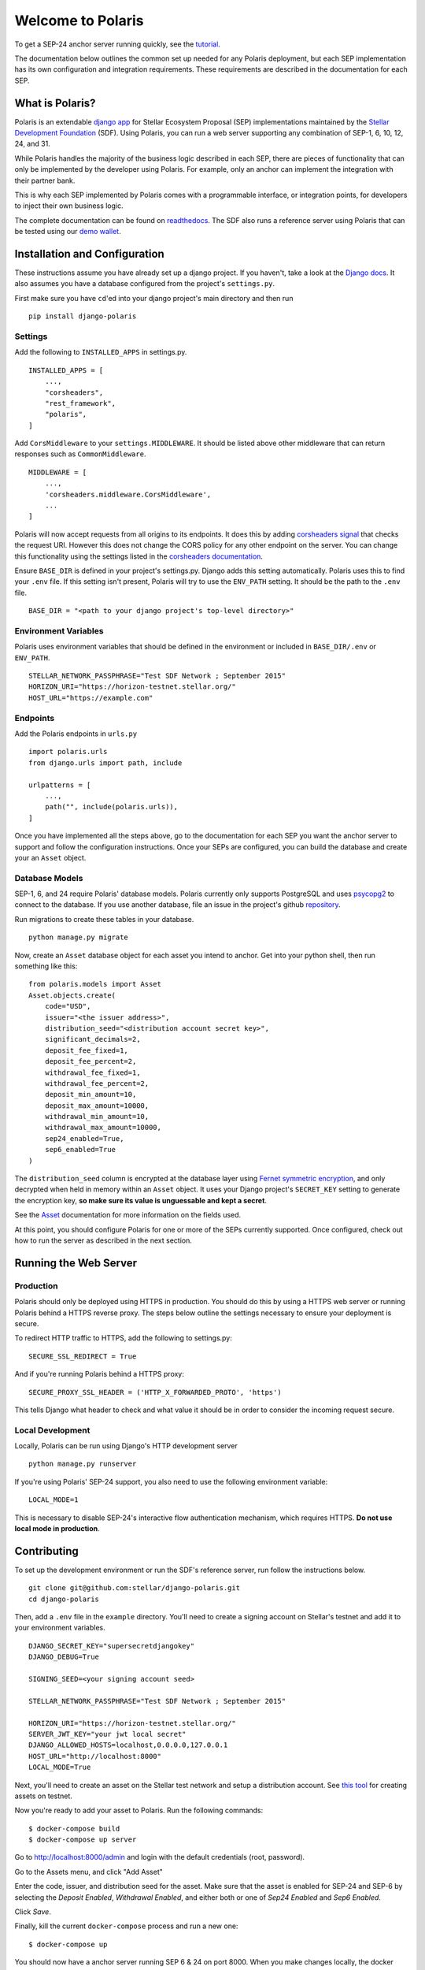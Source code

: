 ==================
Welcome to Polaris
==================

.. _readthedocs: https://django-polaris.readthedocs.io/
.. _tutorial: https://django-polaris.readthedocs.io/en/stable/tutorials/index.html

To get a SEP-24 anchor server running quickly, see the tutorial_.

The documentation below outlines the common set up needed for any Polaris deployment, but
each SEP implementation has its own configuration and integration requirements. These
requirements are described in the documentation for each SEP.

What is Polaris?
================

.. _Stellar Development Foundation: https://www.stellar.org/
.. _github: https://github.com/stellar/django-polaris
.. _django app: https://docs.djangoproject.com/en/2.2/intro/reusable-apps/
.. _demo wallet: http://demo-wallet.stellar.org

Polaris is an extendable `django app`_ for Stellar Ecosystem Proposal (SEP) implementations
maintained by the `Stellar Development Foundation`_ (SDF). Using Polaris, you can run a web
server supporting any combination of SEP-1, 6, 10, 12, 24, and 31.

While Polaris handles the majority of the business logic described in each SEP, there are
pieces of functionality that can only be implemented by the developer using Polaris.
For example, only an anchor can implement the integration with their partner bank.

This is why each SEP implemented by Polaris comes with a programmable interface, or
integration points, for developers to inject their own business logic.

The complete documentation can be found on readthedocs_. The SDF also runs a reference
server using Polaris that can be tested using our `demo wallet`_.

Installation and Configuration
==============================

.. _Django docs: https://docs.djangoproject.com/en/3.0/

These instructions assume you have already set up a django project. If you haven't,
take a look at the `Django docs`_. It also assumes you have a database configured
from the project's ``settings.py``.

First make sure you have ``cd``'ed into your django project's main directory
and then run
::

    pip install django-polaris

Settings
^^^^^^^^

.. _corsheaders signal: https://github.com/adamchainz/django-cors-headers#signals
.. _corsheaders documentation: https://github.com/adamchainz/django-cors-headers

Add the following to ``INSTALLED_APPS`` in settings.py.
::

    INSTALLED_APPS = [
        ...,
        "corsheaders",
        "rest_framework",
        "polaris",
    ]

Add ``CorsMiddleware`` to your ``settings.MIDDLEWARE``. It should be listed above
other middleware that can return responses such as ``CommonMiddleware``.
::

    MIDDLEWARE = [
        ...,
        'corsheaders.middleware.CorsMiddleware',
        ...
    ]

Polaris will now accept requests from all origins to its endpoints. It does this
by adding `corsheaders signal`_ that checks the request URI. However this
does not change the CORS policy for any other endpoint on the server. You can change
this functionality using the settings listed in the `corsheaders documentation`_.

Ensure ``BASE_DIR`` is defined in your project's settings.py. Django adds this setting
automatically. Polaris uses this to find your ``.env`` file. If this setting isn't present,
Polaris will try to use the ``ENV_PATH`` setting. It should be the path to the ``.env`` file.
::

    BASE_DIR = "<path to your django project's top-level directory>"

Environment Variables
^^^^^^^^^^^^^^^^^^^^^

Polaris uses environment variables that should be defined in the
environment or included in ``BASE_DIR/.env`` or ``ENV_PATH``.
::

    STELLAR_NETWORK_PASSPHRASE="Test SDF Network ; September 2015"
    HORIZON_URI="https://horizon-testnet.stellar.org/"
    HOST_URL="https://example.com"

Endpoints
^^^^^^^^^

Add the Polaris endpoints in ``urls.py``
::

    import polaris.urls
    from django.urls import path, include

    urlpatterns = [
        ...,
        path("", include(polaris.urls)),
    ]

Once you have implemented all the steps above, go to the documentation for each SEP
you want the anchor server to support and follow the configuration instructions. Once
your SEPs are configured, you can build the database and create your an ``Asset``
object.

Database Models
^^^^^^^^^^^^^^^

.. _psycopg2: https://pypi.org/project/psycopg2/
.. _repository: https://github.com/stellar/django-polaris/issues
.. _Fernet symmetric encryption: https://cryptography.io/en/latest/fernet/
.. _Asset: https://django-polaris.readthedocs.io/en/stable/models/index.html#polaris.models.Asset

SEP-1, 6, and 24 require Polaris' database models. Polaris currently only supports
PostgreSQL and uses psycopg2_ to connect to the database. If you use another
database, file an issue in the project's github repository_.

Run migrations to create these tables in your database.
::

    python manage.py migrate

Now, create an ``Asset`` database object for each asset you intend to anchor. Get
into your python shell, then run something like this:
::

    from polaris.models import Asset
    Asset.objects.create(
        code="USD",
        issuer="<the issuer address>",
        distribution_seed="<distribution account secret key>",
        significant_decimals=2,
        deposit_fee_fixed=1,
        deposit_fee_percent=2,
        withdrawal_fee_fixed=1,
        withdrawal_fee_percent=2,
        deposit_min_amount=10,
        deposit_max_amount=10000,
        withdrawal_min_amount=10,
        withdrawal_max_amount=10000,
        sep24_enabled=True,
        sep6_enabled=True
    )

The ``distribution_seed`` column is encrypted at the database layer using `Fernet symmetric
encryption`_, and only decrypted when held in memory within an ``Asset`` object. It uses
your Django project's ``SECRET_KEY`` setting to generate the encryption key, **so make sure
its value is unguessable and kept a secret**.

See the Asset_ documentation for more information on the fields used.

At this point, you should configure Polaris for one or more of the
SEPs currently supported. Once configured, check out how to run the
server as described in the next section.

Running the Web Server
======================

Production
^^^^^^^^^^

.. _gunicorn: https://gunicorn.org

Polaris should only be deployed using HTTPS in production. You should do this
by using a HTTPS web server or running Polaris behind a HTTPS reverse proxy.
The steps below outline the settings necessary to ensure your deployment is
secure.

To redirect HTTP traffic to HTTPS, add the following to settings.py:
::

    SECURE_SSL_REDIRECT = True

And if you're running Polaris behind a HTTPS proxy:
::

    SECURE_PROXY_SSL_HEADER = ('HTTP_X_FORWARDED_PROTO', 'https')

This tells Django what header to check and what value it should be in
order to consider the incoming request secure.

Local Development
^^^^^^^^^^^^^^^^^

Locally, Polaris can be run using Django's HTTP development server
::

    python manage.py runserver

If you're using Polaris' SEP-24 support, you also need to use the following
environment variable:
::

    LOCAL_MODE=1

This is necessary to disable SEP-24's interactive flow authentication mechanism,
which requires HTTPS. **Do not use local mode in production**.

Contributing
============

.. _this tool: https://github.com/stellar/create-stellar-token

To set up the development environment or run the SDF's reference server, run follow the
instructions below.
::

    git clone git@github.com:stellar/django-polaris.git
    cd django-polaris

Then, add a ``.env`` file in the ``example`` directory. You'll need to create
a signing account on Stellar's testnet and add it to your environment variables.
::

    DJANGO_SECRET_KEY="supersecretdjangokey"
    DJANGO_DEBUG=True

    SIGNING_SEED=<your signing account seed>

    STELLAR_NETWORK_PASSPHRASE="Test SDF Network ; September 2015"

    HORIZON_URI="https://horizon-testnet.stellar.org/"
    SERVER_JWT_KEY="your jwt local secret"
    DJANGO_ALLOWED_HOSTS=localhost,0.0.0.0,127.0.0.1
    HOST_URL="http://localhost:8000"
    LOCAL_MODE=True

Next, you'll need to create an asset on the Stellar test network and setup a distribution account.
See `this tool`_ for creating assets on testnet.

Now you're ready to add your asset to Polaris. Run the following commands:
::

    $ docker-compose build
    $ docker-compose up server

Go to http://localhost:8000/admin and login with the default credentials (root, password).

Go to the Assets menu, and click "Add Asset"

Enter the code, issuer, and distribution seed for the asset. Make sure that the asset is enabled for SEP-24 and SEP-6
by selecting the `Deposit Enabled`, `Withdrawal Enabled`, and either both or one of `Sep24 Enabled` and `Sep6 Enabled`.

Click `Save`.

Finally, kill the current ``docker-compose`` process and run a new one:
::

    $ docker-compose up

You should now have a anchor server running SEP 6 & 24 on port 8000.
When you make changes locally, the docker containers will restart with the updated code.

Testing
^^^^^^^
You can install the dependencies locally in a virtual environment:
::

    pip install pipenv
    cd django-polaris
    pipenv install --dev
    pipenv run pytest -c polaris/pytest.ini

Or, you can simply run the tests from inside the docker container. However,
this may be slower.
::

    docker exec -it server pytest -c polaris/pytest.ini

Submit a PR
^^^^^^^^^^^
After you've made your changes, push them to you a remote branch
and make a Pull Request on the stellar/django-polaris master branch.


